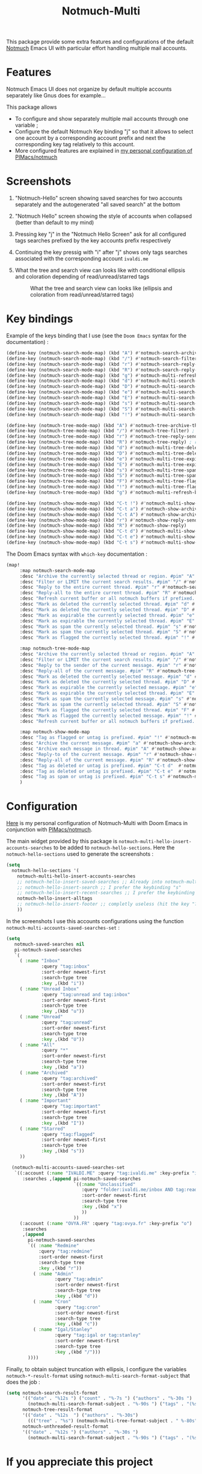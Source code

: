 #+title: Notmuch-Multi

This package provide some extra features and configurations of the default
[[https://notmuchmail.org/][Notmuch]] Emacs UI with particular effort handling
multiple mail accounts.

* Features
Notmuch Emacs UI does not organize by default multiple accounts separately like Gnus does for
example…

This package allows
- To configure and show separately multiple mail accounts through one variable ;
- Configure the default Notmuch Key binding "j" so that it allows to select one account by
  a corresponding account prefix and next the corresponding key tag relatively
  to this account.
- More configured features are explained in [[https://github.com/pivaldi/pi-notmuch][my personal configuration of PIMacs/notmuch]]

* Screenshots
1. "Notmuch-Hello" screen showing saved searches for two accounts separately and
   the autogenerated "all saved search" at the bottom
   #+ATTR_HTML: :align center :max-width 100%
   #+CAPTION: "Notmuch Hello" screen showing two accounts
   [[./assets/notmuch-multi-hello.png]]
1. "Notmuch Hello" screen showing the style of accounts when collapsed (better
   than default to my mind)
   #+ATTR_HTML: :align center :max-width 100%
   #+CAPTION: "Notmuch Hello" screen showing two accounts collapsed
   [[./assets/notmuch-multi-hello-collapsed.png]]
1. Pressing key "j" in the "Notmuch Hello Screen" ask for all configured tags
   searches prefixed by the key accounts prefix respectively
   #+ATTR_HTML: :align center :max-width 100%
   #+CAPTION: Pressing key "j" in "Notmuch Hello" screen ask for all configured tags searches prefixed by key accounts respectively
   [[./assets/notmuch-pressing-j-key.png]]
1. Continuing the key pressig with "i" after "j" shows only tags searches
   associated with the corresponding account ~ivaldi.me~
   #+ATTR_HTML: :align center :max-width 100%
   #+CAPTION: Continuing the key press with "i" after j show only tags searches associated to the account ~ivaldi.me~
   [[./assets/notmuch-pressing-ji-key.png]]
1. What the tree and search view can looks like with conditional ellipsis and
   coloration depending of read/unread/starred tags
   #+ATTR_HTML: :align center :max-width 100%
   #+CAPTION: What the tree and search view can looks like (ellipsis and coloration from read/unread/starred tags)
   [[./assets/notmuch-tree.png]]

* Key bindings
Example of the keys binding that I use (see the ~Doom Emacs~ syntax for the documentation) :
#+begin_src lisp
(define-key (notmuch-search-mode-map) (kbd "A") #'notmuch-search-archive-thread)
(define-key (notmuch-search-mode-map) (kbd "/") #'notmuch-search-filter) ; alias for l
(define-key (notmuch-search-mode-map) (kbd "r") #'notmuch-search-reply-to-thread-sender)
(define-key (notmuch-search-mode-map) (kbd "R") #'notmuch-search-reply-to-thread) ; reply to all
(define-key (notmuch-search-mode-map) (kbd "g") #'notmuch-multi-refresh-buffer)
(define-key (notmuch-search-mode-map) (kbd "d") #'notmuch-multi-search-delete-thread)
(define-key (notmuch-search-mode-map) (kbd "D") #'notmuch-multi-search-delete-all)
(define-key (notmuch-search-mode-map) (kbd "e") #'notmuch-multi-search-expire-thread)
(define-key (notmuch-search-mode-map) (kbd "E") #'notmuch-multi-search-expire-all)
(define-key (notmuch-search-mode-map) (kbd "s") #'notmuch-multi-search-spam-thread)
(define-key (notmuch-search-mode-map) (kbd "S") #'notmuch-multi-search-spam-all)
(define-key (notmuch-search-mode-map) (kbd "!") #'notmuch-multi-search-flag-thread)

(define-key (notmuch-tree-mode-map) (kbd "A") #'notmuch-tree-archive-thread)
(define-key (notmuch-tree-mode-map) (kbd "/") #'notmuch-tree-filter) ; alias for l
(define-key (notmuch-tree-mode-map) (kbd "r") #'notmuch-tree-reply-sender)
(define-key (notmuch-tree-mode-map) (kbd "R") #'notmuch-tree-reply) ; reply to all
(define-key (notmuch-tree-mode-map) (kbd "d") #'notmuch-multi-tree-delete-message)
(define-key (notmuch-tree-mode-map) (kbd "D") #'notmuch-multi-tree-delete-thread)
(define-key (notmuch-tree-mode-map) (kbd "e") #'notmuch-multi-tree-expire-message)
(define-key (notmuch-tree-mode-map) (kbd "E") #'notmuch-multi-tree-expire-thread)
(define-key (notmuch-tree-mode-map) (kbd "s") #'notmuch-multi-tree-spam-message)
(define-key (notmuch-tree-mode-map) (kbd "S") #'notmuch-multi-tree-spam-thread)
(define-key (notmuch-tree-mode-map) (kbd "F") #'notmuch-multi-tree-flag-thread)
(define-key (notmuch-tree-mode-map) (kbd "!") #'notmuch-multi-tree-flag-message)
(define-key (notmuch-tree-mode-map) (kbd "g") #'notmuch-multi-refresh-buffer)

(define-key (notmuch-show-mode-map) (kbd "C-t !") #'notmuch-multi-show-flag-message)
(define-key (notmuch-show-mode-map) (kbd "C-t a") #'notmuch-show-archive-message)
(define-key (notmuch-show-mode-map) (kbd "C-t A") #'notmuch-show-archive-thread)
(define-key (notmuch-show-mode-map) (kbd "r") #'notmuch-show-reply-sender)
(define-key (notmuch-show-mode-map) (kbd "R") #'notmuch-show-reply)
(define-key (notmuch-show-mode-map) (kbd "C-t d") #'notmuch-multi-show-delete-message)
(define-key (notmuch-show-mode-map) (kbd "C-t e") #'notmuch-multi-show-expire-message)
(define-key (notmuch-show-mode-map) (kbd "C-t s") #'notmuch-multi-show-spam-message)
#+end_src
The Doom Emacs syntax with ~which-key~ documentation :
#+begin_src lisp
(map!
     :map notmuch-search-mode-map
     :desc "Archive the currently selected thread or region. #pim" "A" #'notmuch-search-archive-thread
     :desc "Filter or LIMIT the current search results. #pim" "/" #'notmuch-search-filter ; alias for l
     :desc "Reply to the entire current thread. #pim" "r" #'notmuch-search-reply-to-thread-sender
     :desc "Reply-all to the entire current thread. #pim" "R" #'notmuch-search-reply-to-thread ; reply to all
     :desc "Refresh current buffer or all notmuch buffers if prefixed. #pim" "g" #'notmuch-multi-refresh-buffer
     :desc "Mark as deleted the currently selected thread. #pim" "d" #'notmuch-multi-search-delete-thread
     :desc "Mark as deleted the currently selected thread. #pim" "D" #'notmuch-multi-search-delete-all
     :desc "Mark as expirable the currently selected thread. #pim" "e" #'notmuch-multi-search-expire-thread
     :desc "Mark as expirable the currently selected thread. #pim" "E" #'notmuch-multi-search-expire-all
     :desc "Mark as spam the currently selected thread. #pim" "s" #'notmuch-multi-search-spam-thread
     :desc "Mark as spam the currently selected thread. #pim" "S" #'notmuch-multi-search-spam-all
     :desc "Mark as flagged the currently selected thread. #pim" "!" #'notmuch-multi-search-flag-thread

     :map notmuch-tree-mode-map
     :desc "Archive the currently selected thread or region. #pim" "A" #'notmuch-tree-archive-thread
     :desc "Filter or LIMIT the current search results. #pim" "/" #'notmuch-tree-filter ; alias for l
     :desc "Reply to the sender of the current message. #pim" "r" #'notmuch-tree-reply-sender
     :desc "Reply-all of the current message. #pim" "R" #'notmuch-tree-reply ; reply to all
     :desc "Mark as deleted the currently selected message. #pim" "d" #'notmuch-multi-tree-delete-message
     :desc "Mark as deleted the currently selected thread. #pim" "D" #'notmuch-multi-tree-delete-thread
     :desc "Mark as expirable the currently selected message. #pim" "e" #'notmuch-multi-tree-expire-message
     :desc "Mark as expirable the currently selected thread. #pim" "E" #'notmuch-multi-tree-expire-thread
     :desc "Mark as spam the currently selected message. #pim" "s" #'notmuch-multi-tree-spam-message
     :desc "Mark as spam the currently selected thread. #pim" "S" #'notmuch-multi-tree-spam-thread
     :desc "Mark as flagged the currently selected thread. #pim" "F" #'notmuch-multi-tree-flag-thread
     :desc "Mark as flagged the currently selected message. #pim" "!" #'notmuch-multi-tree-flag-message
     :desc "Refresh current buffer or all notmuch buffers if prefixed. #pim" "g" #'notmuch-multi-refresh-buffer

     :map notmuch-show-mode-map
     :desc "Tag as flagged or untag is prefixed. #pim" "!" #'notmuch-multi-show-flag-message
     :desc "Archive the current message. #pim" "a" #'notmuch-show-archive-message
     :desc "Archive each message in thread. #pim" "A" #'notmuch-show-archive-thread
     :desc "Reply-to of the current message. #pim" "r" #'notmuch-show-reply-sender
     :desc "Reply-all of the current message. #pim" "R" #'notmuch-show-reply
     :desc "Tag as deleted or untag is prefixed. #pim" "C-t d"  #'notmuch-multi-show-delete-message
     :desc "Tag as deleted or untag is prefixed. #pim" "C-t e"  #'notmuch-multi-show-expire-message
     :desc "Tag as spam or untag is prefixed. #pim" "C-t s" #'notmuch-multi-show-spam-message
     )
#+end_src
* Configuration

[[https://github.com/pivaldi/pi-notmuch][Here]] is my
personal configuration of Notmuch-Multi with Doom Emacs
in conjunction with [[https://github.com/pivaldi/pimacs/notmuch][PIMacs/notmuch]].

The main widget provided by this package is
~notmuch-multi-hello-insert-accounts-searches~ to be added to
~notmuch-hello-sections~.
Here the ~notmuch-hello-sections~ used to generate the screenshots :
#+begin_src lisp
(setq
  notmuch-hello-sections '(
    notmuch-multi-hello-insert-accounts-searches
    ;; notmuch-hello-insert-saved-searches ;; Already into notmuch-multi-hello
    ;; notmuch-hello-insert-search ;; I prefer the keybinding "s"
    ;; notmuch-hello-insert-recent-searches ;; I prefer the keybinding "s" folowed by M-p
    notmuch-hello-insert-alltags
    ;; notmuch-hello-insert-footer ;; completly useless (hit the key "?")
    ))
#+end_src

In the screenshots I use this accounts configurations using the function
~notmuch-multi-accounts-saved-searches-set~ :
#+begin_src lisp
(setq
   notmuch-saved-searches nil
   pi-notmuch-saved-searches
   `(
     ( :name "Inbox"
             :query "tag:inbox"
             :sort-order newest-first
             :search-type tree
             :key ,(kbd "i"))
     ( :name "Unread Inbox"
             :query "tag:unread and tag:inbox"
             :sort-order newest-first
             :search-type tree
             :key ,(kbd "u"))
     ( :name "Unread"
             :query "tag:unread"
             :sort-order newest-first
             :search-type tree
             :key ,(kbd "U"))
     ( :name "All"
             :query "*"
             :sort-order newest-first
             :search-type tree
             :key ,(kbd "a"))
     ( :name "Archived"
             :query "tag:archived"
             :sort-order newest-first
             :search-type tree
             :key ,(kbd "A"))
     ( :name "Important"
             :query "tag:important"
             :sort-order newest-first
             :search-type tree
             :key ,(kbd "I"))
     ( :name "Starred"
             :query "tag:flagged"
             :sort-order newest-first
             :search-type tree
             :key ,(kbd "s"))
     ))

  (notmuch-multi-accounts-saved-searches-set
   `((:account (:name "IVALDI.ME" :query "tag:ivaldi.me" :key-prefix "i")
      :searches ,(append pi-notmuch-saved-searches
                         `((:name "Unclassified"
                            :query "folder:ivaldi.me/inbox AND tag:read AND NOT tag:expire"
                            :sort-order newest-first
                            :search-type tree
                            :key ,(kbd "x")
                            ))
                         ))
     (:account (:name "OVYA.FR" :query "tag:ovya.fr" :key-prefix "o")
      :searches
      ,(append
        pi-notmuch-saved-searches
        `(( :name "Redmine"
            :query "tag:redmine"
            :sort-order newest-first
            :search-type tree
            :key ,(kbd "r"))
          ( :name "Admin"
                  :query "tag:admin"
                  :sort-order newest-first
                  :search-type tree
                  :key ,(kbd "d"))
          ( :name "Cron"
                  :query "tag:cron"
                  :sort-order newest-first
                  :search-type tree
                  :key ,(kbd "c"))
          ( :name "Igal/Stanley"
                  :query "tag:igal or tag:stanley"
                  :sort-order newest-first
                  :search-type tree
                  :key ,(kbd "/")))
        ))))
#+end_src

Finally, to obtain subject truncation with ellipsis, I configure the variables
~notmuch-*-result-format~ using ~notmuch-multi-search-format-subject~ that
does the job :
#+begin_src lisp
(setq notmuch-search-result-format
      '(("date" . "%12s ") ("count" . "%-7s ") ("authors" . "%-30s ")
        (notmuch-multi-search-format-subject . "%-90s ") ("tags" . "(%s)"))
      notmuch-tree-result-format
      '(("date" . "%12s  ") ("authors" . "%-30s")
        ((("tree" . "%s") (notmuch-multi-tree-format-subject . " %-80s")) . " %-90s ") ("tags" . "(%s)"))
      notmuch-unthreaded-result-format
      '(("date" . "%12s ") ("authors" . "%-30s ")
        (notmuch-multi-search-format-subject . "%-90s ") ("tags" . "(%s)")))
#+end_src

* If you appreciate this project
[[https://buymeacoffee.com/pivaldi][☕ Buy Me a Coffee]]
